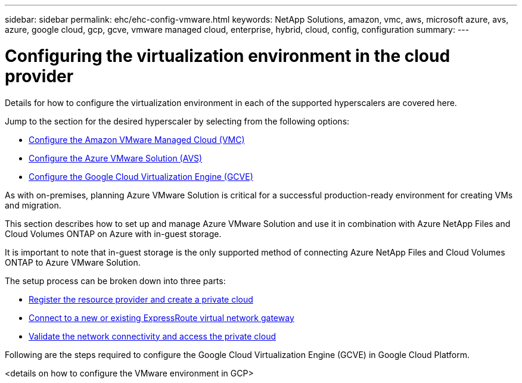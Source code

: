 ---
sidebar: sidebar
permalink: ehc/ehc-config-vmware.html
keywords: NetApp Solutions, amazon, vmc, aws, microsoft azure, avs, azure, google cloud, gcp, gcve, vmware managed cloud, enterprise, hybrid, cloud, config, configuration
summary:
---

= Configuring the virtualization environment in the cloud provider
:hardbreaks:
:nofooter:
:icons: font
:linkattrs:
:imagesdir: ./../media/

[.lead]
Details for how to configure the virtualization environment in each of the supported hyperscalers are covered here.

Jump to the section for the desired hyperscaler by selecting from the following options:

* link:#aws-config[Configure the Amazon VMware Managed Cloud (VMC)]

* link:#azure-config[Configure the Azure VMware Solution (AVS)]

* link:gcp-config[Configure the Google Cloud Virtualization Engine (GCVE)]

//***********************************
// Section for AWS Configuration    *
//***********************************

[[aws-config]]
// tag::aws-config[]


// end::aws-config[]

//***********************************
//* Section for Azure Configuration *
//***********************************

[[azure-config]]
// tag::azure-config[]

As with on-premises, planning Azure VMware Solution is critical for a successful production-ready environment for creating VMs and migration.

This section describes how to set up and manage Azure VMware Solution and use it in combination with Azure NetApp Files and Cloud Volumes ONTAP on Azure with in-guest storage.

It is important to note that in-guest storage is the only supported method of connecting Azure NetApp Files and Cloud Volumes ONTAP to Azure VMware Solution.

The setup process can be broken down into three parts:

* link:azure-register-create-pc.html[Register the resource provider and create a private cloud]
* link:azure-connect-virtual-gateway.html[Connect to a new or existing ExpressRoute virtual network gateway]
* link:azure-validate-network.html[Validate the network connectivity and access the private cloud]

// end::azure-config[]

//***********************************
// Section for GCP Configuration    *
//***********************************

[[gcp-config]]
// tag::gcp-config[]

Following are the steps required to configure the Google Cloud Virtualization Engine (GCVE) in Google Cloud Platform.

<details on how to configure the VMware environment in GCP>

// end::gcp-config[]
